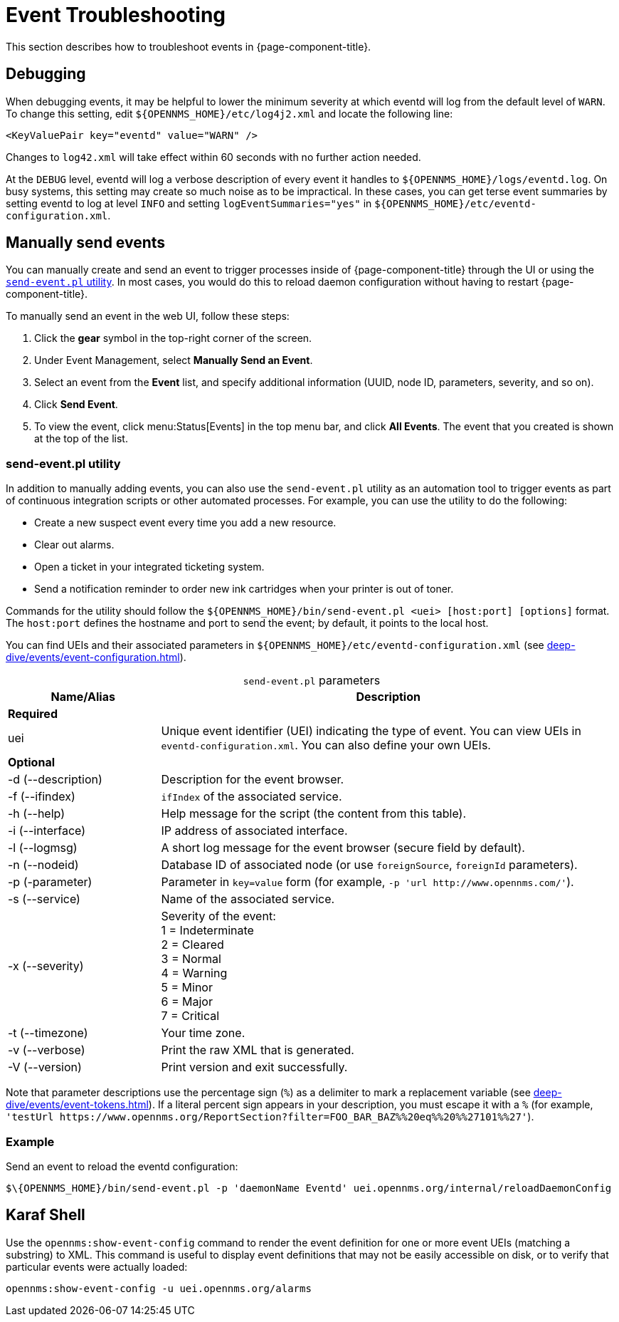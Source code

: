 
= Event Troubleshooting
:description: How to troubleshoot events in {page-component-title}: debugging, manually send events, Karaf shell.

This section describes how to troubleshoot events in {page-component-title}.

== Debugging

When debugging events, it may be helpful to lower the minimum severity at which eventd will log from the default level of `WARN`.
To change this setting, edit `$\{OPENNMS_HOME}/etc/log4j2.xml` and locate the following line:

[source, xml]
<KeyValuePair key="eventd" value="WARN" />

Changes to `log42.xml` will take effect within 60 seconds with no further action needed.

At the `DEBUG` level, eventd will log a verbose description of every event it handles to `$\{OPENNMS_HOME}/logs/eventd.log`.
On busy systems, this setting may create so much noise as to be impractical.
In these cases, you can get terse event summaries by setting eventd to log at level `INFO` and setting `logEventSummaries="yes"` in `$\{OPENNMS_HOME}/etc/eventd-configuration.xml`.

[[send-event]]
== Manually send events

You can manually create and send an event to trigger processes inside of {page-component-title} through the UI or using the <<event-utility, `send-event.pl` utility>>.
In most cases, you would do this to reload daemon configuration without having to restart {page-component-title}.

[[send-event-ui]]
To manually send an event in the web UI, follow these steps:

. Click the *gear* symbol in the top-right corner of the screen.
. Under Event Management, select *Manually Send an Event*.
. Select an event from the *Event* list, and specify additional information (UUID, node ID, parameters, severity, and so on).
. Click *Send Event*.
. To view the event, click menu:Status[Events] in the top menu bar, and click *All Events*.
The event that you created is shown at the top of the list.

[[event-utility]]
=== send-event.pl utility

In addition to manually adding events, you can also use the `send-event.pl` utility as an automation tool to trigger events as part of continuous integration scripts or other automated processes.
For example, you can use the utility to do the following:

* Create a new suspect event every time you add a new resource.
* Clear out alarms.
* Open a ticket in your integrated ticketing system.
* Send a notification reminder to order new ink cartridges when your printer is out of toner.

Commands for the utility should follow the `$\{OPENNMS_HOME}/bin/send-event.pl <uei> [host:port] [options]` format.
The `host:port` defines the hostname and port to send the event; by default, it points to the local host.

You can find UEIs and their associated parameters in `$\{OPENNMS_HOME}/etc/eventd-configuration.xml` (see xref:deep-dive/events/event-configuration.adoc[]).

[caption=]
.`send-event.pl` parameters
[cols="1,3"]
|===
| Name/Alias    | Description

2+|*Required*

| uei
| Unique event identifier (UEI) indicating the type of event.
You can view UEIs in `eventd-configuration.xml`.
You can also define your own UEIs.

2+|*Optional*

| -d (--description)
| Description for the event browser.

| -f (--ifindex)
| `ifIndex` of the associated service.

| -h (--help)
| Help message for the script (the content from this table).

| -i (--interface)
| IP address of associated interface.

| -l (--logmsg)
| A short log message for the event browser (secure field by default).

| -n (--nodeid)
| Database ID of associated node (or use `foreignSource`, `foreignId` parameters).

| -p (-parameter)
| Parameter in `key=value` form (for example, `-p 'url \http://www.opennms.com/'`).

| -s (--service)
| Name of the associated service.

| -x (--severity)
| Severity of the event: +
1 = Indeterminate +
2 = Cleared +
3 = Normal +
4 = Warning +
5 = Minor +
6 = Major +
7 = Critical +

| -t (--timezone)
| Your time zone.

| -v (--verbose)
| Print the raw XML that is generated.

| -V (--version)
| Print version and exit successfully.
|===

Note that parameter descriptions use the percentage sign (`%`) as a delimiter to mark a replacement variable (see xref:deep-dive/events/event-tokens.adoc[]).
If a literal percent sign appears in your description, you must escape it with a `%` (for example, `'testUrl \https://www.opennms.org/ReportSection?filter=FOO_BAR_BAZ%%20eq%%20%%27101%%27'`).

=== Example

Send an event to reload the eventd configuration:

[source, console]
$\{OPENNMS_HOME}/bin/send-event.pl -p 'daemonName Eventd' uei.opennms.org/internal/reloadDaemonConfig

== Karaf Shell

Use the `opennms:show-event-config` command to render the event definition for one or more event UEIs (matching a substring) to XML.
This command is useful to display event definitions that may not be easily accessible on disk, or to verify that particular events were actually loaded:

[source, karaf]
opennms:show-event-config -u uei.opennms.org/alarms
